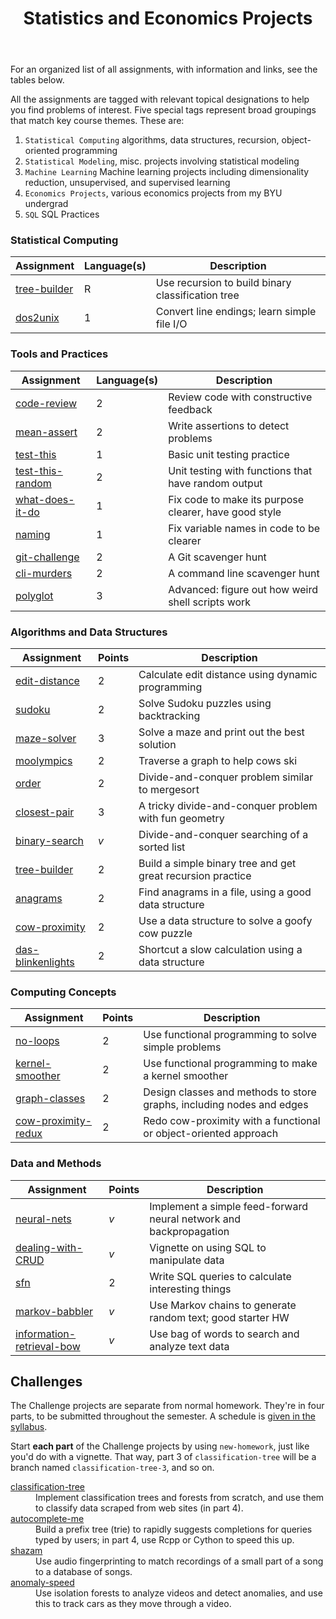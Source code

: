 #+TITLE: Statistics and Economics Projects

For an organized list of all assignments, with information and links, see the
tables below.

All the assignments are tagged with relevant topical designations to
help you find problems of interest. Five special tags represent broad 
groupings that match key course themes. These are:

1. =Statistical Computing= algorithms, data structures, recursion, object-oriented programming
2. =Statistical Modeling=, misc. projects involving statistical modeling
3. =Machine Learning= Machine learning projects including dimensionality reduction, unsupervised, and supervised learning
4. =Economics Projects=, various economics projects from my BYU undergrad
5. =SQL= SQL Practices

*** Statistical Computing

    | Assignment | Language(s) | Description                                 |
    |------------+--------+---------------------------------------------|
    | [[file:tree-builder][tree-builder]]      |      R | Use recursion to build binary classification tree                     |
    | [[file:All/dos2unix.pdf][dos2unix]]   |      1 | Convert line endings; learn simple file I/O |

*** Tools and Practices

    | Assignment       | Language(s) | Description                                           |
    |------------------+--------+-------------------------------------------------------|
    | [[file:All/code-review.pdf][code-review]]      |      2 | Review code with constructive feedback                |
    | [[file:All/mean-assert.pdf][mean-assert]]      |      2 | Write assertions to detect problems                   |
    | [[file:All/test-this.pdf][test-this]]        |      1 | Basic unit testing practice                           |
    | [[file:All/test-this-random.pdf][test-this-random]] |      2 | Unit testing with functions that have random output   |
    | [[file:All/what-does-it-do.pdf][what-does-it-do]]  |      1 | Fix code to make its purpose clearer, have good style |
    | [[file:All/naming.pdf][naming]]           |      1 | Fix variable names in code to be clearer              |
    | [[file:All/git-challenge.pdf][git-challenge]]    |      2 | A Git scavenger hunt                                  |
    | [[file:All/cli-murders.pdf][cli-murders]]      |      2 | A command line scavenger hunt                         |
    | [[file:All/polyglot.pdf][polyglot]]         |      3 | Advanced: figure out how weird shell scripts work     |

*** Algorithms and Data Structures

    | Assignment        | Points | Description                                                 |
    |-------------------+--------+-------------------------------------------------------------|
    | [[file:All/edit-distance.pdf][edit-distance]]     |      2 | Calculate edit distance using dynamic programming           |
    | [[file:All/sudoku.pdf][sudoku]]            |      2 | Solve Sudoku puzzles using backtracking                     |
    | [[file:All/maze-solver.pdf][maze-solver]]       |      3 | Solve a maze and print out the best solution                |
    | [[file:All/moolympics.pdf][moolympics]]        |      2 | Traverse a graph to help cows ski                           |
    | [[file:All/order.pdf][order]]             |      2 | Divide-and-conquer problem similar to mergesort             |
    | [[file:All/closest-pair.pdf][closest-pair]]      |      3 | A tricky divide-and-conquer problem with fun geometry       |
    | [[file:All/binary-search.pdf][binary-search]]     |      /v/ | Divide-and-conquer searching of a sorted list               |
    | [[file:All/tree-builder.pdf][tree-builder]]      |      2 | Build a simple binary tree and get great recursion practice |
    | [[file:All/anagrams.pdf][anagrams]]          |      2 | Find anagrams in a file, using a good data structure        |
    | [[file:All/cow-proximity.pdf][cow-proximity]]     |      2 | Use a data structure to solve a goofy cow puzzle            |
    | [[file:All/das-blinkenlights.pdf][das-blinkenlights]] |      2 | Shortcut a slow calculation using a data structure          |

*** Computing Concepts

    | Assignment          | Points | Description                                                           |
    |---------------------+--------+-----------------------------------------------------------------------|
    | [[file:All/no-loops.pdf][no-loops]]            |      2 | Use functional programming to solve simple problems                   |
    | [[file:All/kernel-smoother.pdf][kernel-smoother]]     |      2 | Use functional programming to make a kernel smoother                  |
    | [[file:All/graph-classes.pdf][graph-classes]]       |      2 | Design classes and methods to store graphs, including nodes and edges |
    | [[file:All/cow-proximity-redux.pdf][cow-proximity-redux]] |      2 | Redo cow-proximity with a functional or object-oriented approach      |

*** Data and Methods

    | Assignment                | Points | Description                                                        |
    |---------------------------+--------+--------------------------------------------------------------------|
    | [[file:All/neural-nets.pdf][neural-nets]]               | /v/      | Implement a simple feed-forward neural network and backpropagation |
    | [[file:All/dealing-with-CRUD.pdf][dealing-with-CRUD]]         | /v/      | Vignette on using SQL to manipulate data                           |
    | [[file:All/sfn.pdf][sfn]]                       | 2      | Write SQL queries to calculate interesting things                  |
    | [[file:All/markov-babbler.pdf][markov-babbler]]            | /v/      | Use Markov chains to generate random text; good starter HW         |
    | [[file:All/information-retrieval-bow.pdf][information-retrieval-bow]] | /v/      | Use bag of words to search and analyze text data                   |

** Challenges

   The Challenge projects are separate from normal homework. They're in four
   parts, to be submitted throughout the semester. A schedule is [[https://36-750.github.io/course-info/syllabus/#challenges][given in the
   syllabus]].

   Start *each part* of the Challenge projects by using =new-homework=, just like
   you'd do with a vignette. That way, part 3 of =classification-tree= will be a
   branch named =classification-tree-3=, and so on.

   - [[file:All/classification-tree.pdf][classification-tree]] :: Implement classification trees and forests from
        scratch, and use them to classify data scraped from web sites (in part 4).
   - [[file:All/autocomplete-me.pdf][autocomplete-me]] :: Build a prefix tree (trie) to rapidly suggests
        completions for queries typed by users; in part 4, use Rcpp or Cython to
        speed this up.
   - [[file:All/shazam.pdf][shazam]] :: Use audio fingerprinting to match recordings of a small part of a
        song to a database of songs.
   - [[file:All/anomaly-speed.pdf][anomaly-speed]] :: Use isolation forests to analyze videos and detect
        anomalies, and use this to track cars as they move through a video.
